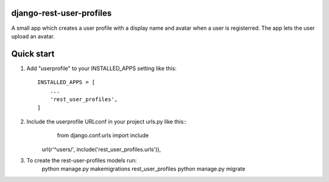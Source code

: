 django-rest-user-profiles
-------------------------

A small app which creates a user profile with a display name and avatar when a user is registerred.
The app lets the user upload an avatar.


Quick start
-----------

1. Add "userprofile" to your INSTALLED_APPS setting like this::

    INSTALLED_APPS = [
        ...
        'rest_user_profiles',
    ]

2. Include the userprofile URLconf in your project urls.py like this::
	from django.conf.urls import include

    url(r'^users/', include('rest_user_profiles.urls')),

3. To create the rest-user-profiles models run:
	python manage.py makemigrations rest_user_profiles
	python manage.py migrate


